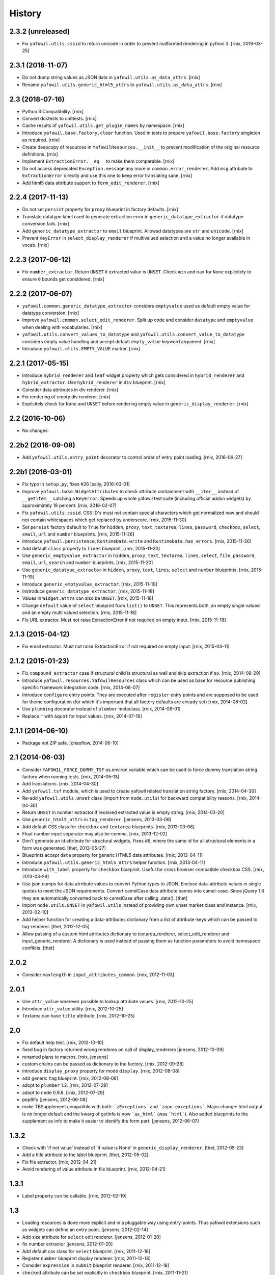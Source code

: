
History
=======

2.3.2 (unreleased)
------------------

- Fix ``yafowil.utils.cssid`` to return unicode in order to prevent malformed
  rendering in python 3.
  [rnix, 2019-03-25]


2.3.1 (2018-11-07)
------------------

- Do not dump string values as JSON data in ``yafowil.utils.as_data_attrs``.
  [rnix]

- Rename ``yafowil.utils.generic_html5_attrs`` to
  ``yafowil.utils.as_data_attrs``.
  [rnix]


2.3 (2018-07-16)
----------------

- Python 3 Compatibility.
  [rnix]

- Convert doctests to unittests.
  [rnix]

- Cache results of ``yafowil.utils.get_plugin_names`` by namespace.
  [rnix]

- Introduce ``yafowil.base.Factory.clear`` function. Used in tests to prepare
  ``yafowil.base.factory`` singleton as required.
  [rnix]

- Create deepcopy of resources in ``YafowilResources.__init__`` to prevent
  modification of the original resource definitions.
  [rnix]

- Implement ``ExtractionError.__eq__`` to make them comparable.
  [rnix]

- Do not access deprecated ``Exception.message`` any more in
  ``common.error_renderer``. Add ``msg`` attribute to ``ExtractionError``
  directly and use this one to keep error translating sane.
  [rnix]

- Add html5 data attribute support to ``form_edit_renderer``.
  [rnix]


2.2.4 (2017-11-13)
------------------

- Do not set ``persist`` property for ``proxy`` blueprint in factory defaults.
  [rnix]

- Translate datatype label used to generate extraction error in
  ``generic_datatype_extractor`` if datatype conversion fails.
  [rnix]

- Add ``generic_datatype_extractor`` to ``email`` blueprint. Allowed datatypes
  are ``str`` and ``unicode``.
  [rnix]

- Prevent ``KeyError`` in ``select_display_renderer`` if multivalued selection
  and a value no longer available in vocab.
  [rnix]


2.2.3 (2017-06-12)
------------------

- Fix ``number_extractor``. Return ``UNSET`` if extracted value is ``UNSET``.
  Check ``min`` and ``max`` for ``None`` explicitely to ensure ``0`` bounds
  get considered.
  [rnix]


2.2.2 (2017-06-07)
------------------

- ``yafowil.common.generic_datatype_extractor`` considers ``emptyvalue`` used
  as default empty value for datatype conversion.
  [rnix]

- Improve ``yafowil.common.select_edit_renderer``. Split up code and consider
  ``datatype`` and ``emptyvalue`` when dealing with vocabularies.
  [rnix]

- ``yafowil.utils.convert_values_to_datatype`` and
  ``yafowil.utils.convert_value_to_datatype`` considers empty value handling
  and accept default ``empty_value`` keyword argument.
  [rnix]

- Introduce ``yafowil.utils.EMPTY_VALUE`` marker.
  [rnix]


2.2.1 (2017-05-15)
------------------

- Introduce ``hybrid_renderer`` and ``leaf`` widget property which gets
  considered in ``hybrid_renderer`` and ``hybrid_extractor``. Use
  ``hybrid_renderer`` in ``div`` blueprint.
  [rnix]

- Consider data attributes in div renderer.
  [rnix]

- Fix rendering of empty div renderer.
  [rnix]

- Explicitely check for ``None`` and ``UNSET`` before rendering empty value in
  ``generic_display_renderer``.
  [rnix]


2.2 (2016-10-06)
----------------

- No changes.


2.2b2 (2016-09-08)
------------------

- Add ``yafowil.utils.entry_point`` decorator to control order of entry point
  loading.
  [rnix, 2016-06-27]


2.2b1 (2016-03-01)
------------------

- Fix typo in ``setup.py``, fixes #26
  [saily, 2016-03-01]

- Improve ``yafowil.base.WidgetAttributes`` to check attribute containment with
  ``__iter__`` instead of ``__getitem__`` catching a ``KeyError``. Speeds up
  whole yafowil test suite (including official addon widgets) by approximately
  18 percent.
  [rnix, 2016-02-07]

- Fix ``yafowil.utils.cssid``. CSS ID's must not contain special characters
  which get normalized now and should not contain whitespaces which get
  replaced by underscore.
  [rnix, 2015-11-30]

- Set ``persist`` factory default to ``True`` for ``hidden``, ``proxy``,
  ``text``, ``textarea``, ``lines``, ``password``, ``checkbox``, ``select``,
  ``email``, ``url`` and ``number`` blueprints.
  [rnix, 2015-11-26]

- Introduce ``yafowil.persistence``, ``RuntimeData.write`` and
  ``RuntimeData.has_errors``.
  [rnix, 2015-11-26]

- Add default ``class`` property to ``lines`` blueprint.
  [rnix, 2015-11-20]

- Use ``generic_emptyvalue_extractor`` in ``hidden``, ``proxy``, ``text``,
  ``textarea``, ``lines``, ``select``, ``file``, ``password``, ``email``,
  ``url``, ``search`` and ``number`` blueprints.
  [rnix, 2015-11-20]

- Use ``generic_datatype_extractor`` in ``hidden``, ``proxy``, ``text``,
  ``lines``, ``select`` and ``number`` blueprints.
  [rnix, 2015-11-19]

- Introduce ``generic_emptyvalue_extractor``.
  [rnix, 2015-11-19]

- Instroduce ``generic_datatype_extractor``.
  [rnix, 2015-11-18]

- Values in ``Widget.attrs`` can also be ``UNSET``.
  [rnix, 2015-11-18]

- Change ``default`` value of ``select`` blueprint from ``list()`` to
  ``UNSET``. This represents both, an empty single valued and an empty
  multi valued selection.
  [rnix, 2015-11-18]

- Fix URL extractor. Must not raise ExtractionError if not required on empty
  input.
  [rnix, 2015-11-18]


2.1.3 (2015-04-12)
------------------

- Fix email extractor. Must not raise ExtractionError if not required on empty
  input.
  [rnix, 2015-04-11]


2.1.2 (2015-01-23)
------------------

- Fix ``compound_extractor`` case if structural child is structural as well
  and skip extraction if so.
  [rnix, 2014-08-29]

- Introduce ``yafowil.resources.YafowilResources`` class which can be used
  as base for resource publishing specific framework integration code.
  [rnix, 2014-08-07]

- Introduce ``configure`` entry points. They are executed after ``register``
  entry points and are supposed to be used for theme configuration (for which
  it's important that all factory defaults are already set)
  [rnix, 2014-08-02]

- Use ``plumbing`` decorator instead of ``plumber`` metaclass.
  [rnix, 2014-08-01]

- Replace ``"`` with ``&quot`` for input values.
  [rnix, 2014-07-16]


2.1.1 (2014-06-10)
------------------

- Package not ZIP safe.
  [chaoflow, 2014-06-10]


2.1 (2014-06-03)
----------------

- Consider ``YAFOWIL_FORCE_DUMMY_TSF`` os.environ variable which can be used
  to force dummy translation string factory when running tests.
  [rnix, 2014-05-13]

- Add translations.
  [rnix, 2014-04-30]

- Add ``yafowil.tsf`` module, which is used to create yafowil related
  translation string factory.
  [rnix, 2014-04-30]

- Re-add ``yafowil.utils.Unset`` class (import from ``node.utils``) for
  backward compatibility reasons.
  [rnix, 2014-04-30]

- Return ``UNSET`` in number extractor if received extracted value is empty
  string.
  [rnix, 2014-03-20]

- Use ``generic_html5_attrs`` in ``tag_renderer``.
  [jensens, 2013-03-06]

- Add default CSS class for ``checkbox`` and ``textarea`` blueprints.
  [rnix, 2013-03-06]

- Float number input seperator may also be comma.
  [rnix, 2013-12-02]

- Don't generate an id attribute for structural widgets. Fixes #6, where the
  same id for all structural elements in a form was generated.
  [thet, 2013-05-27]

- Blueprints accept ``data`` property for generic HTML5 data attributes.
  [rnix, 2013-04-11]

- Introduce ``yafowil.utils.generic_html5_attrs`` helper function.
  [rnix, 2013-04-11]

- Introduce ``with_label`` property for ``checkbox`` blueprint. Useful for
  cross browser compatible checkbox CSS.
  [rnix, 2013-03-29]

- Use json.dumps for data atrribute values to convert Python types to JSON.
  Enclose data-attribute values in single quotes to meet the JSON requirements.
  Convert camelCase data attribute names into camel-case. Since jQuery 1.6 they
  are automatically converted back to camelCase after calling .data().
  [thet]

- Import ``node.utils.UNSET`` in ``yafowil.utils`` instead of providing own
  unset marker class and instance.
  [rnix, 2013-02-10]

- Add helper function for creating a data-attributes dictionary from a list of
  attribute-keys which can be passed to tag-renderer.
  [thet, 2012-12-05]

- Allow passing of a custom html attributes dictionary to textarea_renderer,
  select_edit_renderer and input_generic_renderer. A dictionary is used instead
  of passing them as function parameters to avoid namespace conflicts.
  [thet]


2.0.2
-----

- Consider ``maxlength`` in ``input_attributes_common``.
  [rnix, 2012-11-03]


2.0.1
-----

- Use ``attr_value`` wherever possible to lookup attribute values.
  [rnix, 2012-10-25]

- Introduce ``attr_value`` utility.
  [rnix, 2012-10-25]

- Textarea can have ``title`` attribute.
  [rnix, 2012-10-25]


2.0
---

- Fix default help text.
  [rnix, 2012-10-10]

- fixed bug in factory returned wrong renderes on call of display_renderers
  [jensens, 2012-10-09]

- renamed plans to macros.
  [rnix, jensens]

- custom chains can be passed as dictionary to the factory.
  [rnix, 2012-09-28]

- introduce ``display_proxy`` property for mode ``display``.
  [rnix, 2012-08-08]

- add generic ``tag`` blueprint.
  [rnix, 2012-08-08]

- adopt to ``plumber`` 1.2.
  [rnix, 2012-07-29]

- adopt to ``node`` 0.9.8.
  [rnix, 2012-07-29]

- pep8ify
  [jensens, 2012-06-08]

- make TBSupplement compatible with both: ```zExceptions``` and
  ```zope.exceptions```. Major change: html output is no longer default and
  the kwarg of getInfo is now ```as_html``` (was ```html```).
  Also added blueprints to the supplement as info to make it easier to identify
  the form part.
  [jensens, 2012-06-07]


1.3.2
-----

- Check with 'if not value' instead of 'if value is None' in
  ``generic_display_renderer``.
  [thet, 2012-05-23]

- Add a title attribute to the label blueprint.
  [thet, 2012-05-02]

- Fix file extractor.
  [rnix, 2012-04-21]

- Avoid rendering of value attribute in file blueprint.
  [rnix, 2012-04-21]


1.3.1
-----

- Label property can be callable.
  [rnix, 2012-02-19]


1.3
---

- Loading resources is done more explicit and in a pluggable way
  using entry-points. Thus yafowil extensions such as widgets
  can define an entry point.
  [jensens, 2012-02-14]

- Add size attribute for ``select`` edit renderer.
  [jensens, 2012-01-20]

- fix number extractor
  [jensens, 2012-01-20]

- Add default css class for ``select`` blueprint.
  [rnix, 2011-12-18]

- Register ``number`` blueprint display renderer.
  [rnix, 2011-12-18]

- Consider ``expression`` in ``submit`` blueprint renderer.
  [rnix, 2011-12-18]

- ``checked`` attribute can be set explicitly in ``checkbox`` blueprint.
  [rnix, 2011-11-21]

- Fix Bug in ``yafowil.common.select_edit_renderer``. Crashed with empty
  vocabularies.
  [rnix, 2011-11-16]

- Add ``lines`` blueprint. Renders a textarea and extracts lines as list.
  [rnix, 2011-11-11]

- Added concept of *plans* to the factory, which is a named set of blueprints.
  Plans are registered to the factory and can be addressed with the ``#`` sign.
  [jensens, 2011-09-29]

- ``td`` blueprint can be used as compound or part of leaf widget now.
  [rnix, 2011-09-28]

- Accept value property on compounds.
  [rnix, 2011-09-27]

- Make ``data.extracted`` available as ``odict`` with values of children on
  compounds.
  [rnix, 2011-09-27]

- Pass ``blueprints`` and ``custom`` arguments to Widget constructor in factory
  for debugging and duplication purposes.
  [rnix, 2011-09-26]

- Rename ``yafowil.base.Widget._properties`` to
  ``yafowil.base.Widget.properties``.
  [rnix, 2011-09-26]

- Add ``div`` blueprint. Renders within '<div>' element. Can be used for
  compound and leaf widgets.
  [rnix, 2011-09-23]


1.2
---

- naming makes a difference between blueprints and widgets
  [jensens, 2011-09-20]

- fix traceback test
  [rnix, 2011-09-15]


1.1.3
-----

- traceback supplement now with html support. test for html part is missing for now.
  [jensens, 2011-09-01]


1.1.2
-----

- traceback supplement is now better formatted.
  [jensens, 2011-08-30]


1.1.1
-----

- Bugfix: mode ``display`` did eat up all previous renderings. This made error
  widget fail in display mode to show the value. Fixed: empty_display_renderer
  proxies now all previous rendered.
  [jensens, 2011-08-11]


1.1
---

- Extend select widget for better UI control of selections and multi selections
  [rnix, 2011-08-05]

- Plumb ``node.parts.Order`` to widget node
  [rnix, 2011-07-28]

- define label and field renderer as display renderer as well
  [rnix, 2011-07-25]

- deprecate use of mode widget
  [rnix, 2011-07-08]

- now mode is a central element: each Widget instance has a mode now: edit,
  display or skip. edit is default and works as usal. Display renders the new
  display_renderer chain. Skip just renders an empty Unicode string.
  [jensens, 2011-07-07]


1.0.4
-----

- clean up html5 handling, we believe in novalidate now...
  [jensens, 2011-06-11]

- add ``disabled`` attribute for select widget.
  [jensens, 2011-06-01]

- add ``novalidate`` property for form
  [rnix, 2011-05-23]

- return empty string in mode renderer if value is UNSET
  [rnix, 2011-05-23]


1.0.3
-----

- test coverage
  [rnix, 2011-05-07]

- add widget value validation checking 'multivalued' property against 'value'
  length.
  [rnix, 2011-05-07]

- remove outdated ``_value``. user ``fetch_value`` instead.
  [rnix, 2011-05-07]

- add optional ``for`` property for label widget.
  [rnix, 2011-04-23]

- select extractor - fix required behavior
  [rnix, 2011-04-19]

- compound renderer - consider 'structural' property on widget node
  [rnix, 2011-04-19]

- number extractor - return val if UNSET
  [rnix, 2011-04-14]

- textarea renderer - check value against None and render empty string instead
  [rnix, 2011-04-14]


1.0.2
-----

- Add ``html5type`` property for email widget
  [rnix, 2011-03-16]


1.0.1
-----

- Add ``html5required`` property
  [rnix, 2011-03-16]


1.0
---

- adopt to node 0.9 [rnix]

- documentation [jensens, rnix]


1.0-beta
--------

- made it work [jensens, rnix, et al, 2010-12-27]
